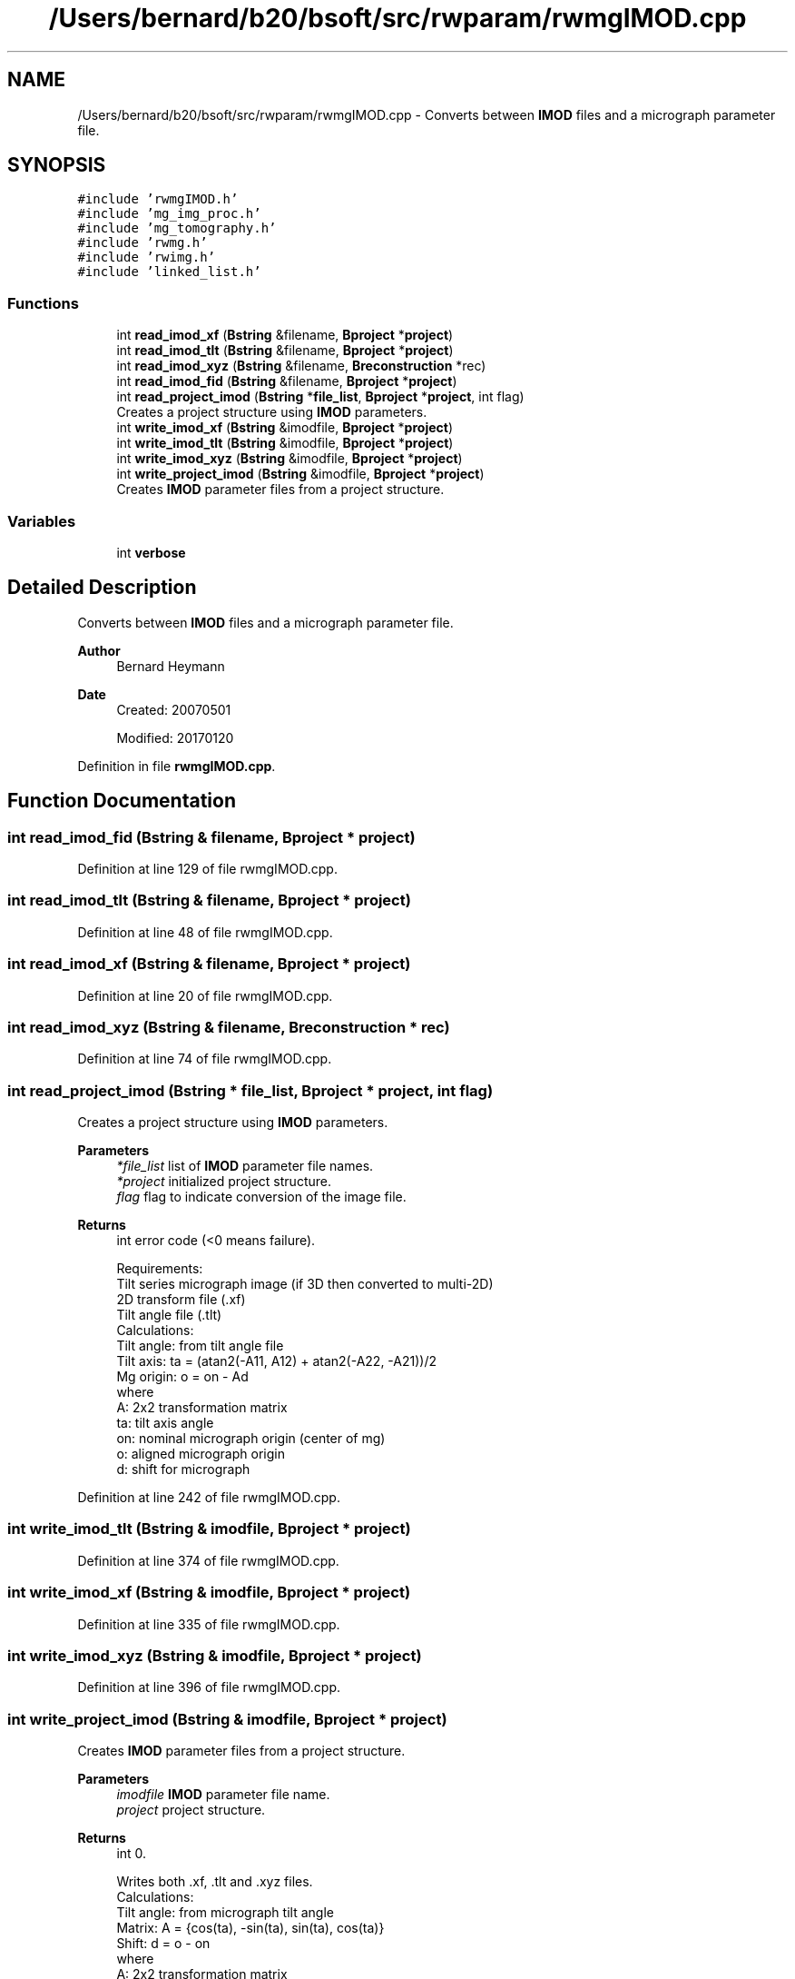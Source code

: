.TH "/Users/bernard/b20/bsoft/src/rwparam/rwmgIMOD.cpp" 3 "Wed Sep 1 2021" "Version 2.1.0" "Bsoft" \" -*- nroff -*-
.ad l
.nh
.SH NAME
/Users/bernard/b20/bsoft/src/rwparam/rwmgIMOD.cpp \- Converts between \fBIMOD\fP files and a micrograph parameter file\&.  

.SH SYNOPSIS
.br
.PP
\fC#include 'rwmgIMOD\&.h'\fP
.br
\fC#include 'mg_img_proc\&.h'\fP
.br
\fC#include 'mg_tomography\&.h'\fP
.br
\fC#include 'rwmg\&.h'\fP
.br
\fC#include 'rwimg\&.h'\fP
.br
\fC#include 'linked_list\&.h'\fP
.br

.SS "Functions"

.in +1c
.ti -1c
.RI "int \fBread_imod_xf\fP (\fBBstring\fP &filename, \fBBproject\fP *\fBproject\fP)"
.br
.ti -1c
.RI "int \fBread_imod_tlt\fP (\fBBstring\fP &filename, \fBBproject\fP *\fBproject\fP)"
.br
.ti -1c
.RI "int \fBread_imod_xyz\fP (\fBBstring\fP &filename, \fBBreconstruction\fP *rec)"
.br
.ti -1c
.RI "int \fBread_imod_fid\fP (\fBBstring\fP &filename, \fBBproject\fP *\fBproject\fP)"
.br
.ti -1c
.RI "int \fBread_project_imod\fP (\fBBstring\fP *\fBfile_list\fP, \fBBproject\fP *\fBproject\fP, int flag)"
.br
.RI "Creates a project structure using \fBIMOD\fP parameters\&. "
.ti -1c
.RI "int \fBwrite_imod_xf\fP (\fBBstring\fP &imodfile, \fBBproject\fP *\fBproject\fP)"
.br
.ti -1c
.RI "int \fBwrite_imod_tlt\fP (\fBBstring\fP &imodfile, \fBBproject\fP *\fBproject\fP)"
.br
.ti -1c
.RI "int \fBwrite_imod_xyz\fP (\fBBstring\fP &imodfile, \fBBproject\fP *\fBproject\fP)"
.br
.ti -1c
.RI "int \fBwrite_project_imod\fP (\fBBstring\fP &imodfile, \fBBproject\fP *\fBproject\fP)"
.br
.RI "Creates \fBIMOD\fP parameter files from a project structure\&. "
.in -1c
.SS "Variables"

.in +1c
.ti -1c
.RI "int \fBverbose\fP"
.br
.in -1c
.SH "Detailed Description"
.PP 
Converts between \fBIMOD\fP files and a micrograph parameter file\&. 


.PP
\fBAuthor\fP
.RS 4
Bernard Heymann 
.RE
.PP
\fBDate\fP
.RS 4
Created: 20070501 
.PP
Modified: 20170120 
.RE
.PP

.PP
Definition in file \fBrwmgIMOD\&.cpp\fP\&.
.SH "Function Documentation"
.PP 
.SS "int read_imod_fid (\fBBstring\fP & filename, \fBBproject\fP * project)"

.PP
Definition at line 129 of file rwmgIMOD\&.cpp\&.
.SS "int read_imod_tlt (\fBBstring\fP & filename, \fBBproject\fP * project)"

.PP
Definition at line 48 of file rwmgIMOD\&.cpp\&.
.SS "int read_imod_xf (\fBBstring\fP & filename, \fBBproject\fP * project)"

.PP
Definition at line 20 of file rwmgIMOD\&.cpp\&.
.SS "int read_imod_xyz (\fBBstring\fP & filename, \fBBreconstruction\fP * rec)"

.PP
Definition at line 74 of file rwmgIMOD\&.cpp\&.
.SS "int read_project_imod (\fBBstring\fP * file_list, \fBBproject\fP * project, int flag)"

.PP
Creates a project structure using \fBIMOD\fP parameters\&. 
.PP
\fBParameters\fP
.RS 4
\fI*file_list\fP list of \fBIMOD\fP parameter file names\&. 
.br
\fI*project\fP initialized project structure\&. 
.br
\fIflag\fP flag to indicate conversion of the image file\&. 
.RE
.PP
\fBReturns\fP
.RS 4
int error code (<0 means failure)\&. 
.PP
.nf
Requirements:
    Tilt series micrograph image (if 3D then converted to multi-2D)
    2D transform file (.xf)
    Tilt angle file (.tlt)
Calculations:
    Tilt angle: from tilt angle file
    Tilt axis: ta = (atan2(-A11, A12) + atan2(-A22, -A21))/2
    Mg origin: o = on - Ad
where
    A:  2x2 transformation matrix
    ta: tilt axis angle
    on: nominal micrograph origin (center of mg)
    o:  aligned micrograph origin
    d:  shift for micrograph

.fi
.PP
 
.RE
.PP

.PP
Definition at line 242 of file rwmgIMOD\&.cpp\&.
.SS "int write_imod_tlt (\fBBstring\fP & imodfile, \fBBproject\fP * project)"

.PP
Definition at line 374 of file rwmgIMOD\&.cpp\&.
.SS "int write_imod_xf (\fBBstring\fP & imodfile, \fBBproject\fP * project)"

.PP
Definition at line 335 of file rwmgIMOD\&.cpp\&.
.SS "int write_imod_xyz (\fBBstring\fP & imodfile, \fBBproject\fP * project)"

.PP
Definition at line 396 of file rwmgIMOD\&.cpp\&.
.SS "int write_project_imod (\fBBstring\fP & imodfile, \fBBproject\fP * project)"

.PP
Creates \fBIMOD\fP parameter files from a project structure\&. 
.PP
\fBParameters\fP
.RS 4
\fIimodfile\fP \fBIMOD\fP parameter file name\&. 
.br
\fIproject\fP project structure\&. 
.RE
.PP
\fBReturns\fP
.RS 4
int 0\&. 
.PP
.nf
Writes both .xf, .tlt and .xyz files.
Calculations:
    Tilt angle: from micrograph tilt angle
    Matrix: A = {cos(ta), -sin(ta), sin(ta), cos(ta)}
    Shift:  d = o - on
where
    A:  2x2 transformation matrix
    ta: tilt axis angle
    on: nominal micrograph origin (center of mg)
    o:  aligned micrograph origin
    d:  shift for micrograph

.fi
.PP
 
.RE
.PP

.PP
Definition at line 452 of file rwmgIMOD\&.cpp\&.
.SH "Variable Documentation"
.PP 
.SS "int verbose\fC [extern]\fP"

.SH "Author"
.PP 
Generated automatically by Doxygen for Bsoft from the source code\&.
